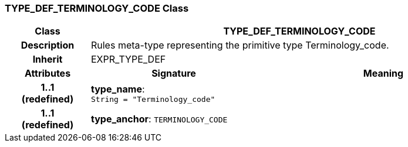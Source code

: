 === TYPE_DEF_TERMINOLOGY_CODE Class

[cols="^1,2,3"]
|===
h|*Class*
2+^h|*TYPE_DEF_TERMINOLOGY_CODE*

h|*Description*
2+a|Rules meta-type representing the primitive type Terminology_code.

h|*Inherit*
2+|EXPR_TYPE_DEF

h|*Attributes*
^h|*Signature*
^h|*Meaning*

h|*1..1 +
(redefined)*
|*type_name*: `String{nbsp}={nbsp}"Terminology_code"`
a|

h|*1..1 +
(redefined)*
|*type_anchor*: `TERMINOLOGY_CODE`
a|
|===
